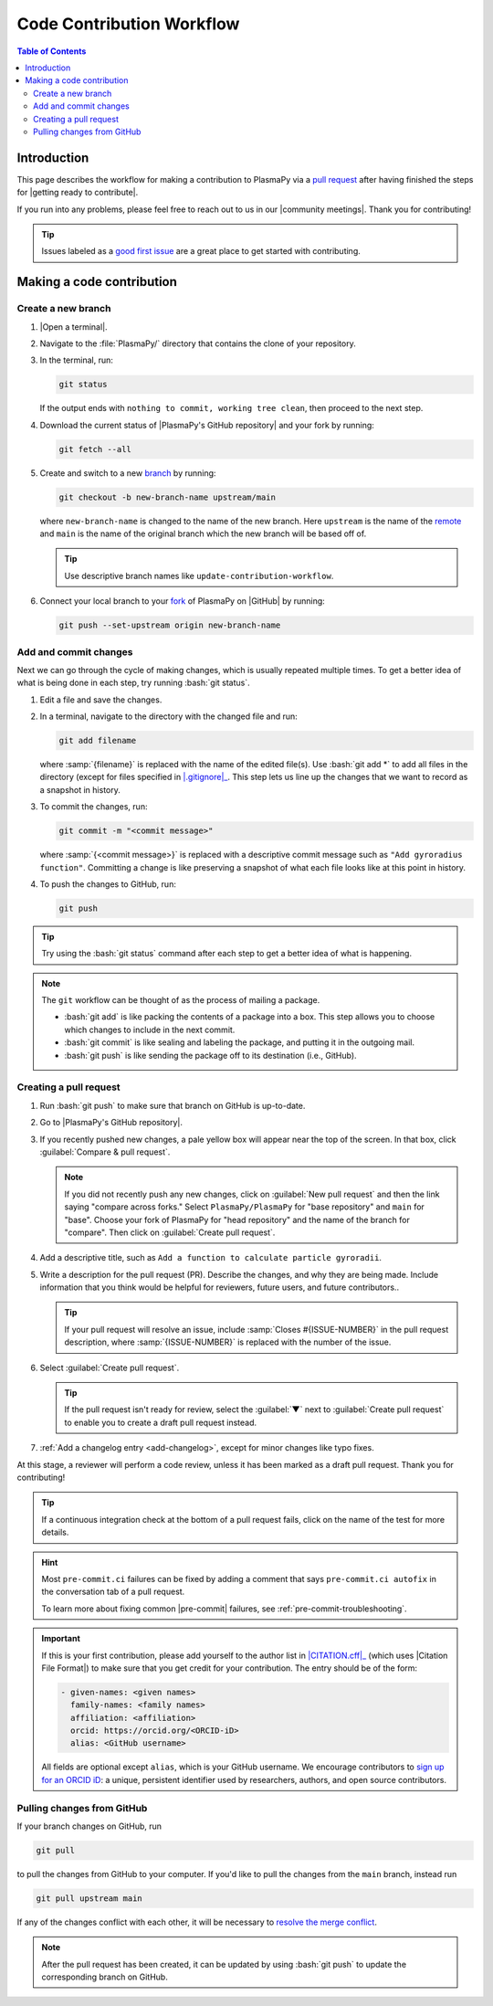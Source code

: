 .. _workflow:

==========================
Code Contribution Workflow
==========================

.. contents:: Table of Contents
   :depth: 2
   :local:
   :backlinks: none

.. role:: bash(code)
   :language: bash

Introduction
============

This page describes the workflow for making a contribution to PlasmaPy
via a `pull request`_ after having finished the steps for
|getting ready to contribute|.

If you run into any problems, please feel free to reach out to us in our
|community meetings|. Thank you for contributing!

.. tip::

   Issues labeled as a `good first issue`_ are a great place to get
   started with contributing.

Making a code contribution
==========================

.. _create-branch:

Create a new branch
-------------------

#. |Open a terminal|.

#. Navigate to the :file:`PlasmaPy/` directory that contains the clone
   of your repository.

#. In the terminal, run:

   .. code-block:: bash

      git status

   If the output ends with ``nothing to commit, working tree clean``,
   then proceed to the next step.

   .. collapse:: Click here if there are uncommitted changes

      .. tip::

         If :bash:`git status` shows that any files are listed under
         ``Changes not staged for commit`` or ``Changes to be
         committed``, then do one of the following before proceeding
         to the next step:

         #. :ref:`Add and commit changes <commit-changes>`,

         #. Use `git stash`_ to temporarily file away the changes, or

         #. Use :bash:`git reset --hard` to **permanently** remove all
            changes to tracked files and return to the previous
            commit.

         If there are untracked files present, then you may delete the
         untracked files, :ref:`add and commit changes <commit-changes>`,
         or proceed to the next step.

#. Download the current status of |PlasmaPy's GitHub repository| and
   your fork by running:

   .. code-block:: bash

      git fetch --all

#. Create and switch to a new branch_ by running:

   .. code-block:: bash

      git checkout -b new-branch-name upstream/main

   where ``new-branch-name`` is changed to the name of the new branch.
   Here ``upstream`` is the name of the remote_ and ``main`` is the name
   of the original branch which the new branch will be based off of.

   .. tip::

      Use descriptive branch names like ``update-contribution-workflow``.

#. Connect your local branch to your fork_ of PlasmaPy on |GitHub| by
   running:

   .. code-block:: bash

      git push --set-upstream origin new-branch-name

.. _commit-changes:

Add and commit changes
----------------------

Next we can go through the cycle of making changes, which is usually
repeated multiple times. To get a better idea of what is being done in
each step, try running :bash:`git status`.

#. Edit a file and save the changes.

#. In a terminal, navigate to the directory with the changed file and
   run:

   .. code-block:: bash

      git add filename

   where :samp:`{filename}` is replaced with the name of the edited
   file(s). Use :bash:`git add *` to add all files in the directory
   (except for files specified in |.gitignore|_. This step lets us line
   up the changes that we want to record as a snapshot in history.

#. To commit the changes, run:

   .. code-block:: bash

      git commit -m "<commit message>"

   where :samp:`{<commit message>}` is replaced with a descriptive
   commit message such as ``"Add gyroradius function"``.
   Committing a change is like preserving a snapshot of what each file
   looks like at this point in history.

#. To push the changes to GitHub, run:

   .. code-block:: bash

      git push

.. tip::

   Try using the :bash:`git status` command after each step to get a
   better idea of what is happening.

.. note::

   The ``git`` workflow can be thought of as the process of mailing a
   package.

   * :bash:`git add` is like packing the contents of a package into a box.
     This step allows you to choose which changes to include in the next
     commit.

   * :bash:`git commit` is like sealing and labeling the package, and
     putting it in the outgoing mail.

   * :bash:`git push` is like sending the package off to its destination
     (i.e., GitHub).

.. _create-pr:

Creating a pull request
-----------------------

#. Run :bash:`git push` to make sure that branch on GitHub is up-to-date.

#. Go to |PlasmaPy's GitHub repository|.

#. If you recently pushed new changes, a pale yellow box will appear
   near the top of the screen. In that box, click
   :guilabel:`Compare & pull request`.

   .. note::

      If you did not recently push any new changes, click on
      :guilabel:`New pull request` and then the link saying "compare
      across forks." Select ``PlasmaPy/PlasmaPy`` for "base repository"
      and ``main`` for "base". Choose your fork of PlasmaPy for "head
      repository" and the name of the branch for "compare".  Then click
      on :guilabel:`Create pull request`.

#. Add a descriptive title, such as
   ``Add a function to calculate particle gyroradii``.

#. Write a description for the pull request (PR). Describe the
   changes, and why they are being made. Include information that you
   think would be helpful for reviewers, future users, and future
   contributors..

   .. tip::

      If your pull request will resolve an issue, include
      :samp:`Closes #{ISSUE-NUMBER}` in the pull request description,
      where :samp:`{ISSUE-NUMBER}` is replaced with the number of the
      issue.

#. Select :guilabel:`Create pull request`.

   .. tip::

      If the pull request isn't ready for review, select the
      :guilabel:`▼` next to :guilabel:`Create pull request` to enable
      you to create a draft pull request instead.

#. :ref:`Add a changelog entry <add-changelog>`, except for minor
   changes like typo fixes.

At this stage, a reviewer will perform a code review, unless it has been
marked as a draft pull request. Thank you for contributing!

.. tip::

   If a continuous integration check at the bottom of a pull request
   fails, click on the name of the test for more details.

.. hint::

   Most ``pre-commit.ci`` failures can be fixed by adding a comment that
   says ``pre-commit.ci autofix`` in the conversation tab of a pull
   request.

   To learn more about fixing common |pre-commit| failures, see
   :ref:`pre-commit-troubleshooting`.

.. important::

   If this is your first contribution, please add yourself to the author
   list in |CITATION.cff|_ (which uses |Citation File Format|) to make
   sure that you get credit for your contribution. The entry should be
   of the form:

   .. code-block:: yaml

      - given-names: <given names>
        family-names: <family names>
        affiliation: <affiliation>
        orcid: https://orcid.org/<ORCID-iD>
        alias: <GitHub username>

   All fields are optional except ``alias``, which is your GitHub
   username. We encourage contributors to `sign up for an ORCID iD`_: a
   unique, persistent identifier used by researchers, authors, and open
   source contributors.

Pulling changes from GitHub
---------------------------

If your branch changes on GitHub, run

.. code-block:: bash

   git pull

to pull the changes from GitHub to your computer. If you'd like to pull
the changes from the ``main`` branch, instead run

.. code-block:: bash

   git pull upstream main

If any of the changes conflict with each other, it will be necessary to
`resolve the merge conflict`_.

.. note::

      After the pull request has been created, it can be updated by
      using :bash:`git push` to update the corresponding branch on
      GitHub.

.. _Add a new SSH key to your GitHub account: https://docs.github.com/en/authentication/connecting-to-github-with-ssh/adding-a-new-ssh-key-to-your-github-account
.. _branch: https://docs.github.com/en/pull-requests/collaborating-with-pull-requests/proposing-changes-to-your-work-with-pull-requests/about-branches
.. _fork: https://docs.github.com/en/get-started/quickstart/fork-a-repo
.. _GitHub Documentation: https://docs.github.com/
.. _git stash: https://git-scm.com/docs/git-stash
.. _good first issue: https://github.com/PlasmaPy/PlasmaPy/issues?q=is%3Aissue+is%3Aopen+label%3A%22Good+first+issue%22
.. _pull request: https://docs.github.com/en/github/collaborating-with-pull-requests
.. _remote: https://github.com/git-guides/git-remote
.. _resolve the merge conflict: https://www.atlassian.com/git/tutorials/using-branches/merge-conflicts
.. _sign up for an ORCID iD: https://orcid.org/register

.. _`CITATION.cff`: https://github.com/PlasmaPy/PlasmaPy/blob/main/CITATION.cff
.. |CITATION.cff| replace:: :file:`CITATION.cff`

.. _`.gitignore`: https://github.com/PlasmaPy/PlasmaPy/blob/main/.gitignore
.. |.gitignore| replace:: :file:`.gitignore`
